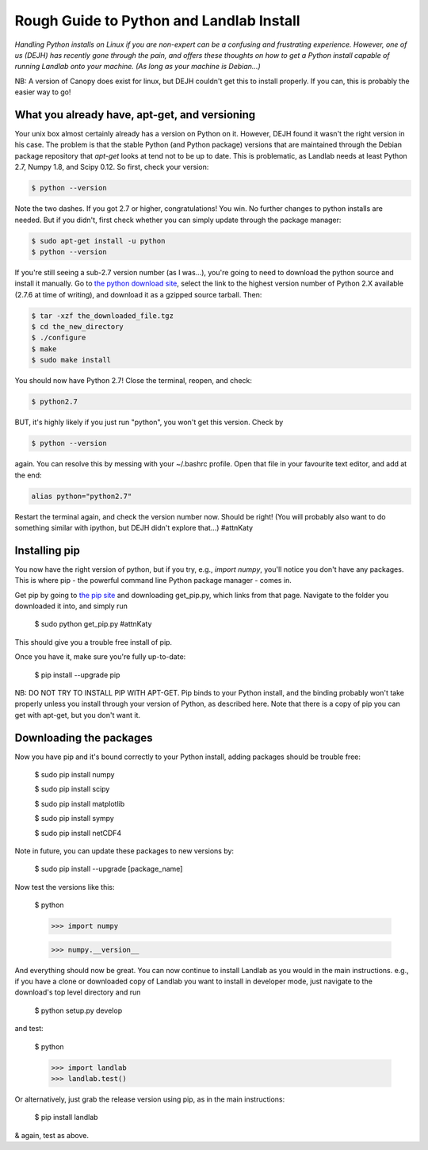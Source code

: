 .. _rough_guide:

Rough Guide to Python and Landlab Install
==========================================

*Handling Python installs on Linux if you are non-expert can be a confusing
and frustrating experience. However, one of us (DEJH) has recently gone
through the pain, and offers these thoughts on how to get a Python install
capable of running Landlab onto your machine. (As long as your machine is
Debian...)*

NB: A version of Canopy does exist for linux, but DEJH couldn't get this
to install properly. If you can, this is probably the easier way to go!


What you already have, apt-get, and versioning
----------------------------------------------

Your unix box almost certainly already has a version on Python on it.
However, DEJH found it wasn't the right version in his case. The problem
is that the stable Python (and Python package) versions that are
maintained through the Debian package repository that *apt-get* looks at
tend not to be up to date. This is problematic, as Landlab needs at least
Python 2.7, Numpy 1.8, and Scipy 0.12. So first, check your version:

.. code-block:: bash

    $ python --version

Note the two dashes.
If you got 2.7 or higher, congratulations! You win. No further changes to
python installs are needed. But if you didn't, first check whether you can
simply update through the package manager:

.. code-block:: bash

    $ sudo apt-get install -u python
    $ python --version

If you're still seeing a sub-2.7 version number (as I was...), you're going
to need to download the python source and install it manually. Go to
`the python download site <https://www.python.org/downloads/>`_, select the
link to the highest version
number of Python 2.X available (2.7.6 at time of writing), and download it
as a gzipped source tarball. Then:

.. code-block:: bash

    $ tar -xzf the_downloaded_file.tgz
    $ cd the_new_directory
    $ ./configure
    $ make
    $ sudo make install

You should now have Python 2.7! Close the terminal, reopen, and check:

.. code-block:: bash

    $ python2.7

BUT, it's highly likely if you just run "python", you won't get this
version. Check by

.. code-block:: bash

    $ python --version

again. You can resolve this by messing with your ~/.bashrc profile. Open
that file in your favourite text editor, and add at the end:

.. code-block:: bash

    alias python="python2.7"

Restart the terminal again, and check the version number now. Should be
right! (You will probably also want to do something similar with ipython,
but DEJH didn't explore that...) #attnKaty


Installing pip
--------------

You now have the right version of python, but if you try, e.g., *import
numpy*, you'll notice you don't have any packages. This is where pip -
the powerful command line Python package manager - comes in.

Get pip by going to `the pip site
<https://pip.pypa.io/en/latest/installing/>`_
and downloading get_pip.py, which links from that page. Navigate to
the folder you downloaded it into, and simply run

    $ sudo python get_pip.py #attnKaty

This should give you a trouble free install of pip.

Once you have it, make sure you're fully up-to-date:

    $ pip install --upgrade pip

NB: DO NOT TRY TO INSTALL PIP WITH APT-GET. Pip binds to your Python
install, and the binding probably won't take properly unless you
install through your version of Python, as described here. Note that
there is a copy of pip you can get with apt-get, but you don't
want it.


Downloading the packages
------------------------

Now you have pip and it's bound correctly to your Python install,
adding packages should be trouble free:

    $ sudo pip install numpy

    $ sudo pip install scipy

    $ sudo pip install matplotlib

    $ sudo pip install sympy

    $ sudo pip install netCDF4

Note in future, you can update these packages to new versions by:

    $ sudo pip install --upgrade [package_name]

Now test the versions like this:

    $ python

    >>> import numpy

    >>> numpy.__version__

And everything should now be great. You can now continue to install
Landlab as you would in the main instructions. e.g., if you have
a clone or downloaded copy of Landlab you want to install in
developer mode, just navigate to the download's top level directory
and run

    $ python setup.py develop

and test:

    $ python

    >>> import landlab
    >>> landlab.test()

Or alternatively, just grab the release version using pip, as in the
main instructions:

    $ pip install landlab

& again, test as above.
